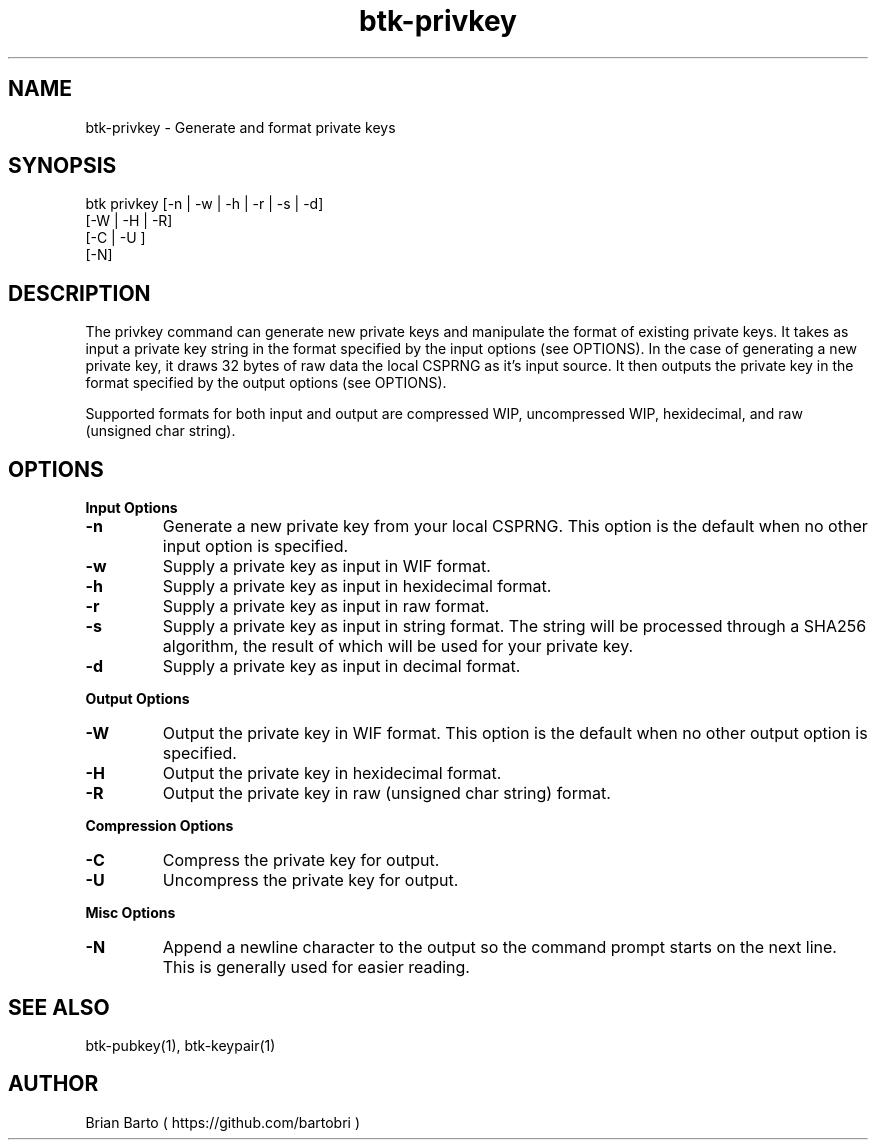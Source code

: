 ."     Title: btk-privkey
."    Author: Brian Barto
."      Date: 01/22/2018
.TH "btk-privkey" 1 "01/23/2018" "1.0" "btk-privkey User Manual"
.SH NAME
btk-privkey - Generate and format private keys
.SH SYNOPSIS
btk privkey [-n | -w | -h | -r | -s | -d]
            [-W | -H | -R]
            [-C | -U ]
            [-N]
.SH DESCRIPTION
The privkey command can generate new private keys and manipulate the format of existing private keys. It takes as input a private key string in the format specified by the input options (see OPTIONS). In the case of generating a new private key, it draws 32 bytes of raw data the local CSPRNG as it's input source. It then outputs the private key in the format specified by the output options (see OPTIONS).
.PP
Supported formats for both input and output are compressed WIP, uncompressed WIP, hexidecimal, and raw (unsigned char string).
.SH OPTIONS
.B Input Options
.TP
.B -n
Generate a new private key from your local CSPRNG. This option is the default when no other input option is specified.
.TP
.B -w
Supply a private key as input in WIF format.
.TP
.B -h
Supply a private key as input in hexidecimal format.
.TP
.B -r
Supply a private key as input in raw format.
.TP
.B -s
Supply a private key as input in string format. The string will be processed through a SHA256 algorithm, the result of which will be used for your private key.
.TP
.B -d
Supply a private key as input in decimal format.
.PP
.B Output Options
.TP
.B -W
Output the private key in WIF format. This option is the default when no other output option is specified.
.TP
.B -H
Output the private key in hexidecimal format.
.TP
.B -R
Output the private key in raw (unsigned char string) format.
.PP
.B Compression Options
.TP
.B -C
Compress the private key for output.
.TP
.B -U
Uncompress the private key for output.
.PP
.B Misc Options
.TP
.B -N
Append a newline character to the output so the command prompt starts on the next line. This is generally used for easier reading.
.SH "SEE ALSO"
btk-pubkey(1), btk-keypair(1)
.SH AUTHOR
Brian Barto ( https://github.com/bartobri )
